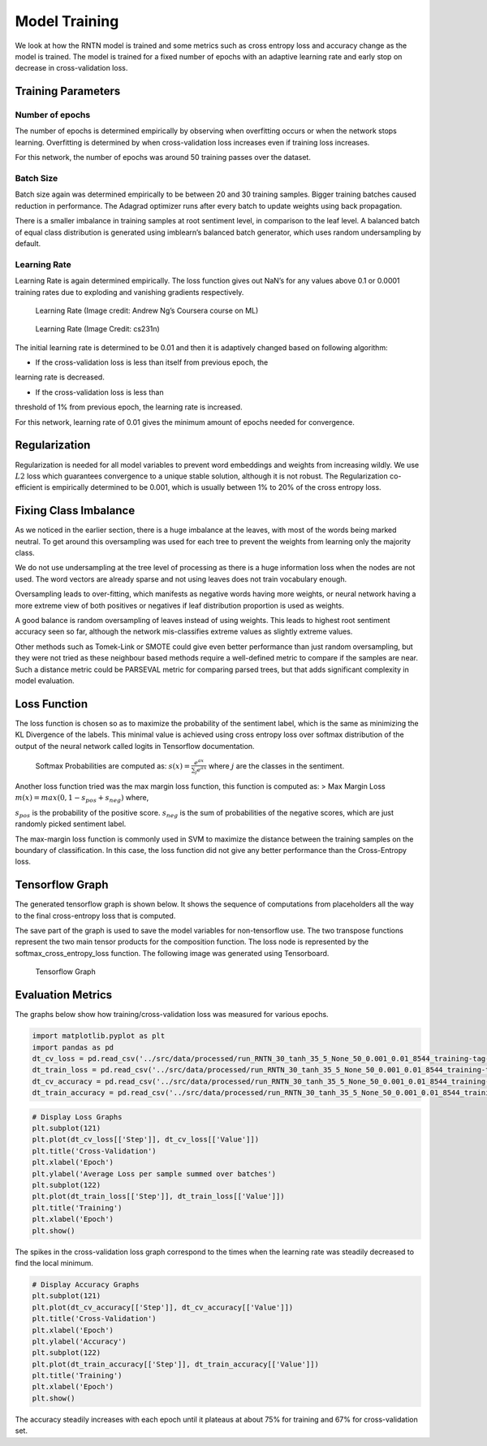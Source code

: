 
Model Training
~~~~~~~~~~~~~~

We look at how the RNTN model is trained and some metrics such as cross
entropy loss and accuracy change as the model is trained. The model is
trained for a fixed number of epochs with an adaptive learning rate and
early stop on decrease in cross-validation loss.

Training Parameters
^^^^^^^^^^^^^^^^^^^

Number of epochs
''''''''''''''''

The number of epochs is determined empirically by observing when
overfitting occurs or when the network stops learning. Overfitting is
determined by when cross-validation loss increases even if training loss
increases.

For this network, the number of epochs was around 50 training passes
over the dataset.

Batch Size
''''''''''

Batch size again was determined empirically to be between 20 and 30
training samples. Bigger training batches caused reduction in
performance. The Adagrad optimizer runs after every batch to update
weights using back propagation.

There is a smaller imbalance in training samples at root sentiment
level, in comparison to the leaf level. A balanced batch of equal class
distribution is generated using imblearn’s balanced batch generator,
which uses random undersampling by default.

Learning Rate
'''''''''''''

Learning Rate is again determined empirically. The loss function gives
out NaN’s for any values above 0.1 or 0.0001 training rates due to
exploding and vanishing gradients respectively.

.. figure:: ../docs/LR_Comp_Training.png
   :alt: LR_Training

   Learning Rate (Image credit: Andrew Ng’s Coursera course on ML)

.. figure:: ../docs/LR_Training.jpg
   :alt: LR_Training_Alt

   Learning Rate (Image Credit: cs231n)

The initial learning rate is determined to be 0.01 and then it is
adaptively changed based on following algorithm:

- If the cross-validation loss is less than itself from previous epoch, the
learning rate is decreased.

- If the cross-validation loss is less than
threshold of 1% from previous epoch, the learning rate is increased.

For this network, learning rate of 0.01 gives the minimum amount of
epochs needed for convergence.

Regularization
^^^^^^^^^^^^^^

Regularization is needed for all model variables to prevent word
embeddings and weights from increasing wildly. We use :math:`L2` loss
which guarantees convergence to a unique stable solution, although it is
not robust. The Regularization co-efficient is empirically determined to
be 0.001, which is usually between 1% to 20% of the cross entropy loss.

Fixing Class Imbalance
^^^^^^^^^^^^^^^^^^^^^^

As we noticed in the earlier section, there is a huge imbalance at the
leaves, with most of the words being marked neutral. To get around this
oversampling was used for each tree to prevent the weights from learning
only the majority class.

We do not use undersampling at the tree level of processing as there is
a huge information loss when the nodes are not used. The word vectors
are already sparse and not using leaves does not train vocabulary
enough.

Oversampling leads to over-fitting, which manifests as negative words
having more weights, or neural network having a more extreme view of
both positives or negatives if leaf distribution proportion is used as
weights.

A good balance is random oversampling of leaves instead of using
weights. This leads to highest root sentiment accuracy seen so far,
although the network mis-classifies extreme values as slightly extreme
values.

Other methods such as Tomek-Link or SMOTE could give even better
performance than just random oversampling, but they were not tried as
these neighbour based methods require a well-defined metric to compare
if the samples are near. Such a distance metric could be PARSEVAL metric
for comparing parsed trees, but that adds significant complexity in
model evaluation.

Loss Function
^^^^^^^^^^^^^

The loss function is chosen so as to maximize the probability of the
sentiment label, which is the same as minimizing the KL Divergence of
the labels. This minimal value is achieved using cross entropy loss over
softmax distribution of the output of the neural network called logits
in Tensorflow documentation.

   Softmax Probabilities are computed as:
   :math:`s(x) = \frac{e^{ax}}{\sum_{j} e^{ax}}` where :math:`j` are the
   classes in the sentiment.

Another loss function tried was the max margin loss function, this
function is computed as: > Max Margin Loss
:math:`m(x) = max(0, 1 - s_{pos} + s_{neg})` where,

:math:`s_{pos}` is the probability of the positive score.
:math:`s_{neg}` is the sum of probabilities of the negative scores,
which are just randomly picked sentiment label.

The max-margin loss function is commonly used in SVM to maximize the
distance between the training samples on the boundary of classification.
In this case, the loss function did not give any better performance than
the Cross-Entropy loss.

Tensorflow Graph
^^^^^^^^^^^^^^^^

The generated tensorflow graph is shown below. It shows the sequence of
computations from placeholders all the way to the final cross-entropy
loss that is computed.

The save part of the graph is used to save the model variables for
non-tensorflow use. The two transpose functions represent the two main
tensor products for the composition function. The loss node is
represented by the softmax_cross_entropy_loss function. The following
image was generated using Tensorboard.

.. figure:: ../docs/graph_RNTN_30_tanh_35_5_None_50_0.001_0.01.png
   :alt: Tensorflow Graph

   Tensorflow Graph

Evaluation Metrics
^^^^^^^^^^^^^^^^^^

The graphs below show how training/cross-validation loss was measured
for various epochs.

.. code:: ipython3

    import matplotlib.pyplot as plt
    import pandas as pd
    dt_cv_loss = pd.read_csv('../src/data/processed/run_RNTN_30_tanh_35_5_None_50_0.001_0.01_8544_training-tag-Logging_Variables_dev_epoch_loss.csv')
    dt_train_loss = pd.read_csv('../src/data/processed/run_RNTN_30_tanh_35_5_None_50_0.001_0.01_8544_training-tag-Logging_Variables_train_epoch_loss.csv')
    dt_cv_accuracy = pd.read_csv('../src/data/processed/run_RNTN_30_tanh_35_5_None_50_0.001_0.01_8544_training-tag-Logging_Variables_dev_epoch_accuracy.csv')
    dt_train_accuracy = pd.read_csv('../src/data/processed/run_RNTN_30_tanh_35_5_None_50_0.001_0.01_8544_training-tag-Logging_Variables_train_epoch_accuracy.csv')

.. code:: ipython3

    # Display Loss Graphs
    plt.subplot(121)
    plt.plot(dt_cv_loss[['Step']], dt_cv_loss[['Value']])
    plt.title('Cross-Validation')
    plt.xlabel('Epoch')
    plt.ylabel('Average Loss per sample summed over batches')
    plt.subplot(122)
    plt.plot(dt_train_loss[['Step']], dt_train_loss[['Value']])
    plt.title('Training')
    plt.xlabel('Epoch')
    plt.show()



.. image:: output_20_0_Training.png


The spikes in the cross-validation loss graph correspond to the times
when the learning rate was steadily decreased to find the local minimum.

.. code:: ipython3

    # Display Accuracy Graphs
    plt.subplot(121)
    plt.plot(dt_cv_accuracy[['Step']], dt_cv_accuracy[['Value']])
    plt.title('Cross-Validation')
    plt.xlabel('Epoch')
    plt.ylabel('Accuracy')
    plt.subplot(122)
    plt.plot(dt_train_accuracy[['Step']], dt_train_accuracy[['Value']])
    plt.title('Training')
    plt.xlabel('Epoch')
    plt.show()



.. image:: output_22_0_Training.png


The accuracy steadily increases with each epoch until it plateaus at
about 75% for training and 67% for cross-validation set.
